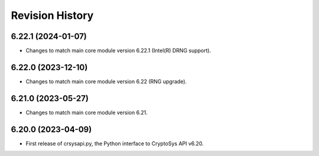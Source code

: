 Revision History
-----------------

6.22.1 (2024-01-07)
^^^^^^^^^^^^^^^^^^^

* Changes to match main core module version 6.22.1 (Intel(R) DRNG support).

6.22.0 (2023-12-10)
^^^^^^^^^^^^^^^^^^^

* Changes to match main core module version 6.22 (RNG upgrade).


6.21.0 (2023-05-27)
^^^^^^^^^^^^^^^^^^^

* Changes to match main core module version 6.21.


6.20.0 (2023-04-09)
^^^^^^^^^^^^^^^^^^^

* First release of crsysapi.py, the Python interface to CryptoSys API v6.20.
